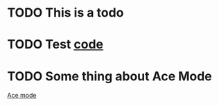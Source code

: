 * TODO This is a todo
* TODO Test [[file:~/.emacs.d/elisp/base-extensions.el::org-agenda-files%20(append%20org-agenda-files%20(org-projectile-todo-files)))][code]]
* TODO Some thing about Ace Mode
:PROPERTIES:
:CREATED: [2019-02-01 Fri 09:25]
:END:
[[file:~/.emacs.d/elisp/base-extensions.el::(use-package%20ace-jump-mode][Ace mode]]

